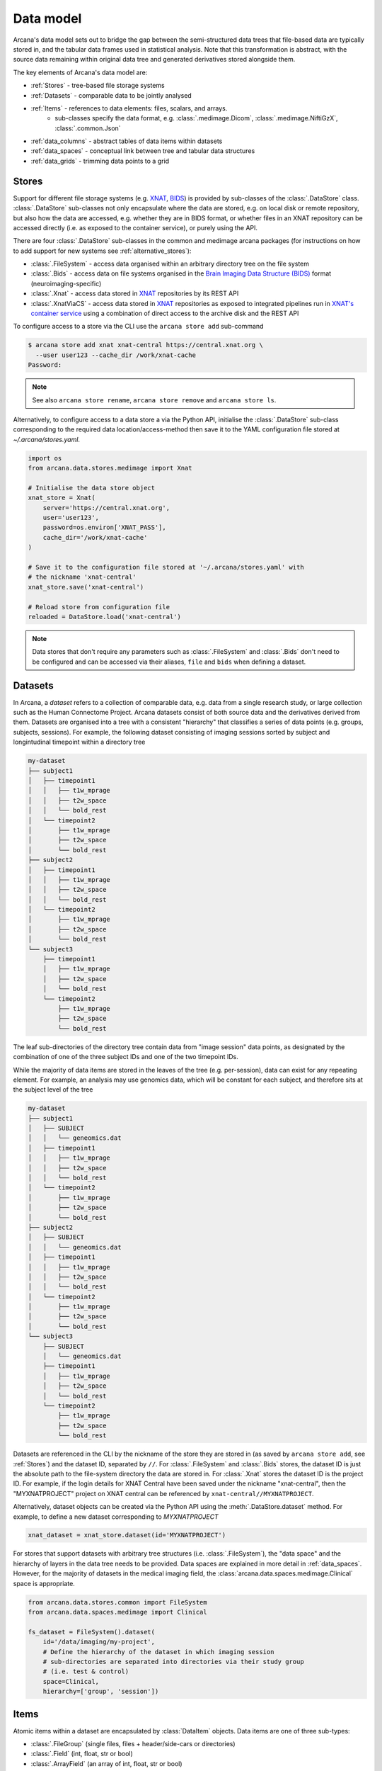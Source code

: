 Data model 
==========
 
Arcana's data model sets out to bridge the gap between 
the semi-structured data trees that file-based data are typically stored in, 
and the tabular data frames used in statistical analysis. Note that this 
transformation is abstract, with the source data remaining within original data 
tree and generated derivatives stored alongside them. 
 
The key elements of Arcana's data model are: 
 
* :ref:`Stores` - tree-based file storage systems 
* :ref:`Datasets` - comparable data to be jointly analysed 
* :ref:`Items` - references to data elements: files, scalars, and arrays. 
    * sub-classes specify the data format, e.g. :class:`.medimage.Dicom`, :class:`.medimage.NiftiGzX`, :class:`.common.Json` 
* :ref:`data_columns` - abstract tables of data items within datasets 
* :ref:`data_spaces` - conceptual link between tree and tabular data structures 
* :ref:`data_grids` - trimming data points to a grid 
 
 
Stores 
------
 
Support for different file storage systems (e.g. `XNAT <https://xnat.org>`__, `BIDS <https://bids.neuroimaging.io>`__) 
is provided by sub-classes of the :class:`.DataStore` class. :class:`.DataStore` 
sub-classes not only encapsulate where the data are stored, e.g. on local disk or 
remote repository, but also how the data are accessed, e.g. whether they are in 
BIDS format, or whether files in an XNAT repository can be accessed directly 
(i.e. as exposed to the container service), or purely using the API. 
 
There are four :class:`.DataStore` sub-classes in the common and medimage 
arcana packages (for instructions on how to add support for new systems 
see :ref:`alternative_stores`): 
 
* :class:`.FileSystem` - access data organised within an arbitrary directory tree on the file system 
* :class:`.Bids` - access data on file systems organised in the `Brain Imaging Data Structure (BIDS) <https://bids.neuroimaging.io/>`__ format (neuroimaging-specific) 
* :class:`.Xnat` - access data stored in XNAT_ repositories by its REST API 
* :class:`.XnatViaCS` - access data stored in XNAT_ repositories as exposed to integrated pipelines run in `XNAT's container service <https://wiki.xnat.org/container-service/using-the-container-service-122978908.html>`_ using a combination of direct access to the archive disk and the REST API 
 
 
To configure access to a store via the CLI use the ``arcana store add`` sub-command 
 
.. code-block:: console 
 
    $ arcana store add xnat xnat-central https://central.xnat.org \ 
      --user user123 --cache_dir /work/xnat-cache 
    Password: 
 
.. note:: 
    See also ``arcana store rename``, ``arcana store remove`` and ``arcana store ls``. 
 
Alternatively, to configure access to a data store a via the Python API, initialise the :class:`.DataStore` 
sub-class corresponding to the required data location/access-method then save 
it to the YAML configuration file stored at `~/.arcana/stores.yaml`. 
 
.. code-block:: python 
 
    import os 
    from arcana.data.stores.medimage import Xnat 
 
    # Initialise the data store object 
    xnat_store = Xnat( 
        server='https://central.xnat.org', 
        user='user123', 
        password=os.environ['XNAT_PASS'], 
        cache_dir='/work/xnat-cache' 
    ) 
 
    # Save it to the configuration file stored at '~/.arcana/stores.yaml' with 
    # the nickname 'xnat-central' 
    xnat_store.save('xnat-central') 
 
    # Reload store from configuration file 
    reloaded = DataStore.load('xnat-central') 
 
.. note:: 
 
    Data stores that don't require any parameters such as :class:`.FileSystem` and 
    :class:`.Bids` don't need to be configured and can be accessed via their aliases, 
    ``file`` and ``bids`` when defining a dataset. 
 
.. _datasets: 
 
Datasets 
--------
 
In Arcana, a *dataset* refers to a collection of comparable data, 
e.g. data from a single research study, or large collection such as the 
Human Connectome Project. Arcana datasets consist of both source data and the 
derivatives derived from them. Datasets are organised into a tree with a 
consistent "hierarchy" that classifies a series of data points 
(e.g. groups, subjects, sessions). For example, the following dataset consisting 
of imaging sessions sorted by subject and longintudinal timepoint within a 
directory tree 
 
.. code-block:: 
 
    my-dataset 
    ├── subject1 
    │   ├── timepoint1 
    │   │   ├── t1w_mprage 
    │   │   ├── t2w_space 
    │   │   └── bold_rest 
    │   └── timepoint2 
    │       ├── t1w_mprage 
    │       ├── t2w_space 
    │       └── bold_rest 
    ├── subject2 
    │   ├── timepoint1 
    │   │   ├── t1w_mprage 
    │   │   ├── t2w_space 
    │   │   └── bold_rest 
    │   └── timepoint2 
    │       ├── t1w_mprage 
    │       ├── t2w_space 
    │       └── bold_rest 
    └── subject3 
        ├── timepoint1 
        │   ├── t1w_mprage 
        │   ├── t2w_space 
        │   └── bold_rest 
        └── timepoint2 
            ├── t1w_mprage 
            ├── t2w_space 
            └── bold_rest 
 
The leaf sub-directories of the directory tree contain data from "image session" 
data points, as designated by the combination of one of the three 
subject IDs and one of the two timepoint IDs. 
 
While the majority of data items are stored in the leaves of the tree (e.g. per-session), 
data can exist for any repeating element. For example, an analysis may use 
genomics data, which will be constant for each subject, and therefore sits at 
the subject level of the tree 
 
.. code-block:: 
 
    my-dataset 
    ├── subject1     
    │   ├── SUBJECT 
    │   │   └── geneomics.dat 
    │   ├── timepoint1 
    │   │   ├── t1w_mprage 
    │   │   ├── t2w_space 
    │   │   └── bold_rest 
    │   └── timepoint2 
    │       ├── t1w_mprage 
    │       ├── t2w_space 
    │       └── bold_rest 
    ├── subject2 
    │   ├── SUBJECT 
    │   │   └── geneomics.dat     
    │   ├── timepoint1 
    │   │   ├── t1w_mprage 
    │   │   ├── t2w_space 
    │   │   └── bold_rest 
    │   └── timepoint2 
    │       ├── t1w_mprage 
    │       ├── t2w_space 
    │       └── bold_rest 
    └── subject3 
        ├── SUBJECT 
        │   └── geneomics.dat 
        ├── timepoint1 
        │   ├── t1w_mprage 
        │   ├── t2w_space 
        │   └── bold_rest 
        └── timepoint2 
            ├── t1w_mprage 
            ├── t2w_space 
            └── bold_rest 
 
 
Datasets are referenced in the CLI by the nickname of the store they are stored in 
(as saved by ``arcana store add``, see :ref:`Stores`) and the dataset ID, 
separated by ``//``. For :class:`.FileSystem` and :class:`.Bids` stores, the dataset ID is just the 
absolute path to the file-system directory the data are stored in. For :class:`.Xnat` 
stores the dataset ID is the project ID. For example, if the login details 
for XNAT Central have been saved under the nickname "xnat-central", then 
the "MYXNATPROJECT" project on XNAT central can be referenced by 
``xnat-central//MYXNATPROJECT``. 
 
Alternatively, dataset objects can be created via the Python API using the 
:meth:`.DataStore.dataset` method. For example, to define a new dataset 
corresponding to *MYXNATPROJECT* 
 
.. code-block:: python 
 
    xnat_dataset = xnat_store.dataset(id='MYXNATPROJECT') 
 
For stores that support datasets with arbitrary tree structures 
(i.e. :class:`.FileSystem`), the "data space" and the hierarchy of layers 
in the data tree needs to be provided. Data spaces are explained in more 
detail in :ref:`data_spaces`. However, for the majority of datasets in the 
medical imaging field, the :class:`arcana.data.spaces.medimage.Clinical` space is 
appropriate. 
 
.. code-block:: python 
 
    from arcana.data.stores.common import FileSystem 
    from arcana.data.spaces.medimage import Clinical 
 
    fs_dataset = FileSystem().dataset( 
        id='/data/imaging/my-project', 
        # Define the hierarchy of the dataset in which imaging session 
        # sub-directories are separated into directories via their study group 
        # (i.e. test & control) 
        space=Clinical, 
        hierarchy=['group', 'session'])   
 
 
.. _data_formats: 
 
Items 
-----
 
Atomic items within a dataset are encapsulated by :class:`DataItem` objects. 
Data items are one of three sub-types: 
 
* :class:`.FileGroup` (single files, files + header/side-cars or directories) 
* :class:`.Field` (int, float, str or bool) 
* :class:`.ArrayField` (an array of int, float, str or bool) 
 
Data item objects reference files and fields stored in the data store, rather 
than necessarily holding the data themselves. Before data in remote stores 
are accessed it is cached locally with :meth:`.DataItem.get`. 
Derivatives and modified data items are placed into the store with :meth:`.DataItem.put`. 
 
The :class:`.FileGroup` class is typically subclassed to specify the format of the 
files/directories in the group. For example, there are a number common file 
formats implemented in :mod:`arcana.data.formats.common`, including 
 
* :class:`.common.Text` 
* :class:`.common.Zip` 
* :class:`.common.Json` 
* :class:`.common.Directory` 
 
Such sub-classes may also contain methods for conveniently accessing the file data and header 
metadata (e.g. :class:`.medimage.Dicom` and :class:`.medimage.NiftiGzX`), but this 
is not necessary in general. 
 
Arcana will implicily handle conversions between compatible file formats where 
there is a mismatch between the format of the item stored in the dataset and 
the format required by a pipeline, and a converter has been specified in the 
format class. See :ref:`adding_formats` for detailed 
instructions on how to specify new file formats and conversions between them. 
 
On the command line, file formats are specified by *<full-module-path>:<class-name>*, 
e.g. ``arcana.data.formats.common:Text``. However, if the format is in a submodule of 
``arcana.data.formats`` then that prefix can be dropped for convenience, e.g. ``common:Text``.  
 
 
.. _data_columns: 
 
Frames: Rows and Columns 
-------------------------
 
Before data within a dataset can be manipulated by Arcana, they must be 
assigned to a data frame. The "rows" of a data frame correspond to nodes 
across a single layer of the data tree, such as 
 
* imaging sessions 
* subjects 
* study groups (e.g. 'test' or 'control') 
 
and the "columns" are slices of comparable data items across each row, e.g. 
 
* T1-weighted MR acquisition for each imaging session 
* a genetic test for each subject 
* an fMRI activation map derived for each study group. 
 
A data frame is defined by adding "source" columns to access existing 
(typically acquired) data, and "sink" columns to define where 
derivatives will be stored within the data tree. The "row frequency" argument 
of the column (e.g. per 'session', 'subject', etc...) determines the data frame 
it belongs to. The format of the member items (see :ref:`Items`) also needs to 
be specified when adding a column to a dataset, and must be consistent within 
the column.  
 
Files and fields containing the data to be accessed by a source column do not need to 
be named consistently across the dataset although it makes it easier where possible. 
Source columns are configured to select a single item in each row of the 
frame using several criteria 
 
* **path** - label for the file-group or field 
    * scan type for XNAT stores 
    * relative file path for file-system/BIDS stores 
    * treated as a regular-expression if the `is_regex` flag is set. 
* **quality threshold** - the minimum quality for the item to be included 
    * only applicable for XNAT_ stores 
* **header values** - header values are sometimes needed to distinguish file 
    * only available for selected item formats such as :class:`.medimage.Dicom` 
* **order** - the order that an item appears the data row 
    * e.g. first T1-weighted scan that meets all other criteria in a session 
    * only applicable for XNAT_ stores 
 
The ``path`` argument provided to sink columns defines where derived data will 
be stored within the dataset 
 
* the resource name for XNAT stores. 
* the relative path to the target location for file-system stores 
 
Each column is assigned a name when it is created, which is used when 
connecting pipeline inputs and outputs to the dataset and accessing the data directly. 
The column name is used as the default value for the paths of sink columns. 
 
Use the ``arcana source add`` and ``arcana sink add`` commands to add sources/sinks 
to a dataset using the CLI. 
 
.. code-block:: console 
 
    $ arcana dataset add-source 'xnat-central//MYXNATPROJECT' T1w \ 
      medimage:Dicom --path '.*t1_mprage.*' \ 
      --order 1 --quality usable --regex 
 
    $ arcana dataset add-sink 'file///data/imaging/my-project' fmri_activation_map \ 
      medimage:NiftiGz --row_frequency group 
 
 
Alternatively, the :meth:`.Dataset.add_source` and :meth:`.Dataset.add_sink` methods can be used 
directly to add sources and sinks via the Python API. 
 
.. code-block:: python 
 
    from arcana.data.spaces.medimage import Clinical 
    from arcana.data.formats.medimage import Dicom, NiftiGz 
 
    xnat_dataset.add_source( 
        name='T1w', 
        path=r'.*t1_mprage.*' 
        format=Dicom, 
        order=1, 
        quality_threshold='usable', 
        is_regex=True 
    ) 
 
    fs_dataset.add_sink( 
        name='brain_template', 
        format=NiftiGz, 
        row_frequency='group' 
    ) 
 
To access the data in the columns once they are defined use the ``Dataset[]`` 
operator 
 
.. code-block:: python 
 
    import matplotlib.pyplot as plt 
    from arcana.core.data.set import Dataset 
 
    # Get a column containing all T1-weighted MRI images across the dataset 
    xnat_dataset = Dataset.load('xnat-central//MYXNATPROJECT') 
    t1w = xnat_dataset['T1w'] 
 
    # Plot a slice of the image data from a Subject sub01's imaging session 
    # at Timepoint T2. (Note: such data access is only available for selected 
    # data formats that have convenient Python readers) 
    plt.imshow(t1w['T2', 'sub01'].data[:, :, 30]) 
 
.. note:: 
    One of the main benefits of using datasets in BIDS_ format is that the names 
    and file formats of the data are strictly defined. This allows the :class:`.Bids` 
    data store object to automatically add sources to the dataset when it is 
    initialised. 
 
.. code-block:: python 
 
    from arcana.data.stores.bids import Bids 
    from arcana.data.stores.common import FileSystem 
    from arcana.data.spaces.medimage import Clinical 
 
    bids_dataset = Bids().dataset( 
        id='/data/openneuro/ds00014') 
 
    # Print dimensions of T1-weighted MRI image for Subject 'sub01' 
    print(bids_dataset['T1w']['sub01'].header['dim']) 
 
 
.. _data_spaces: 
 
Spaces 
------
 
In addition to data frames corresponding to row frequencies that explicitly 
appear in the hierarchy of the data tree (see :ref:`data_columns`), 
there are a number that are implied, which may be needed to hold 
derivatives of a particular analysis. In the case of clinical imaging research 
studies/trials, imaging sessions are classified by the subject who 
was scanned. For longintudinal studies, the timepoint the session corresponds to 
is also used. The subjects themselves can be classified by which study group they  
belong to. Therefore, we can factor typical imaging session classifications 
onto three "axes" 
 
* **group** - study group (e.g. 'test' or 'control') 
* **member** - ID relative to group 
    * can be arbitrary or used to signify control-matched pairs 
    * e.g. the '03' in 'TEST03' & 'CONT03' pair of control-matched subject IDs 
* **timepoint** - longintudinal timepoint 
 
Depending on the hierarchy of the data tree, data belonging to these axial 
frequencies may or may not have a corresponding branch to store data 
within. In these cases, new branches are created off the root of the tree to 
hold the derivatives. For example, average trial performance data, calculated 
at each timepoint and the age difference between matched-control pairs, would 
need to be stored in new sub-branches 
 
.. code-block:: 
 
    my-dataset 
    ├── TIMEPOINT 
    │   ├── timepoint1 
    │   │   └── avg_trial_performance 
    │   └── timepoint2 
    │       └── avg_trial_performance 
    ├── MEMBER 
    │   ├── member1 
    │   │   └── age_diff 
    │   └── member2 
    │       └── age_diff 
    ├── group1 
    │   ├── member1     
    │   │   ├── timepoint1 
    │   │   │   ├── t1w_mprage 
    │   │   │   ├── t2w_space 
    │   │   │   └── bold_rest 
    │   │   └── timepoint2 
    │   │       ├── t1w_mprage 
    │   │       ├── t2w_space 
    │   │       └── bold_rest 
    │   └── member2 
    │       ├── timepoint1 
    │       │   ├── t1w_mprage 
    │       │   ├── t2w_space 
    │       │   └── bold_rest 
    │       └── timepoint2 
    │           ├── t1w_mprage 
    │           ├── t2w_space 
    │           └── bold_rest 
    └── group2 
        |── member1     
        │   ├── timepoint1 
        │   │   ├── t1w_mprage 
        │   │   ├── t2w_space 
        │   │   └── bold_rest 
        │   └── timepoint2 
        │       ├── t1w_mprage 
        │       ├── t2w_space 
        │       └── bold_rest 
        └── member2 
            ├── timepoint1 
            │   ├── t1w_mprage 
            │   ├── t2w_space 
            │   └── bold_rest 
            └── timepoint2 
                ├── t1w_mprage 
                ├── t2w_space 
                └── bold_rest 
 
In this framework, subject labels are equivalent to ``group | member`` labels 
and session labels are equivalent to ``group | member | timepint`` labels. 
Including all possible combinations of the axial frequencies, there are, 
2\ :sup:`N` potential row frequencies, where `N` is the depth of the tree. 
In Arcana, this binary structure is refered as a "data space", in which the 
data points (i.e. imaging sessions in the imaging research example) can be 
visualised as being laid out on a grid. 
 
Note that the grid of a particular dataset can have a single point along any 
given dimension (e.g. one study group or timepoint) and still exist in the data 
space. Therefore, when creating data spaces it is better to be inclusive of 
all potential dimensions (categories) in order to make them more general. 
 
All potential combinations of axial frequencies are expanded in 
:class:`.DataSpace` enums to give each frequency a name. In the case 
of the :class:`.medimage.Clinical` data space the full list of members are 
 
* **group** (group) 
* **member** (member) 
* **timepoint** (timepoint) 
* **session** (member + group + timepoint), 
* **subject** (member + group) 
* **batch** (group + timepoint) 
* **matchedpoint** (member + timepoint) 
* **dataset** () 
 
If they are not present in the data tree, these alternative frequencies can 
be stored in new branches in the same manner as axial frequencies 
 
.. code-block:: 
 
    my-dataset 
    ├── BATCH 
    │   ├── group1_timepoint1 
    │   │   └── avg_connectivity 
    │   ├── group1_timepoint2 
    │   │   └── avg_connectivity     
    │   ├── group2_timepoint1 
    │   │   └── avg_connectivity     
    │   └── group2_timepoint2 
    │       └── avg_connectivity 
    ├── MATCHEDPOINT 
    │   ├── member1_timepoint1 
    │   │   └── comparative_trial_performance 
    │   ├── member1_timepoint2 
    │   │   └── comparative_trial_performance 
    │   ├── member2_timepoint1 
    │   │   └── comparative_trial_performance 
    │   └── member2_timepoint2 
    │       └── comparative_trial_performance 
    ├── group1 
    │   ├── member1     
    │   │   ├── timepoint1 
    │   │   │   ├── t1w_mprage 
    │   │   │   ├── t2w_space 
    │   │   │   └── bold_rest 
    │   │   └── timepoint2 
    │   │       ├── t1w_mprage 
    │   │       ├── t2w_space 
    │   │       └── bold_rest 
    │   └── member2 
    │       ├── timepoint1 
    │       │   ├── t1w_mprage 
    │       │   ├── t2w_space 
    │       │   └── bold_rest 
    │       └── timepoint2 
    │           ├── t1w_mprage 
    │           ├── t2w_space 
    │           └── bold_rest 
    └── group2 
        |── member1     
        │   ├── timepoint1 
        │   │   ├── t1w_mprage 
        │   │   ├── t2w_space 
        │   │   └── bold_rest 
        │   └── timepoint2 
        │       ├── t1w_mprage 
        │       ├── t2w_space 
        │       └── bold_rest 
        └── member2 
            ├── timepoint1 
            │   ├── t1w_mprage 
            │   ├── t2w_space 
            │   └── bold_rest 
            └── timepoint2 
                ├── t1w_mprage 
                ├── t2w_space 
                └── bold_rest 
 
.. TODO Should include example of weird data hierarchy using these frequencies 
.. and how the layers add to one another 
 
As mentioned previously, the :class:`.medimage.Clinical` data space is 
likely to be sufficient for most applications in medical imaging research, 
but please see :ref:`adding_formats` for a description on how to create custom 
data spaces if required. For example, in the case of the scouting program, 
a set of player performance metrics could be classified by a particular player, 
competition round, league, season. 
 
For datasets where the fundamental hierarchy of the storage system is fixed 
(e.g. XNAT), you may need to infer labels for axial frequencies by decomposing 
the labels of combined frequencies following a given naming convention. 
This can be done by providing ``id_inference`` arguments 
to the dataset definition. For example, given a an XNAT project with the 
following structure and a naming convention where the subject ID is composed of 
the group and member ID 
 
.. code-block:: 
 
    MY_XNAT_PROJECT 
    ├── TEST01 
    │   └── TEST01_MR01 
    │       ├── t1w_mprage 
    │       └── t2w_space 
    ├── TEST02 
    │   └── TEST02_MR01 
    │       ├── t1w_mprage 
    │       └── t2w_space 
    ├── CONT01 
    │   └── CONT01_MR01 
    │       ├── t1w_mprage 
    │       └── t2w_space 
    └── CONT02 
        └── CONT02_MR01 
            ├── t1w_mprage 
            └── t2w_space 
 
IDs for group, member and timepoint can be inferred from the subject and session 
labels, by providing the frequency of the label to decompose and a 
regular-expression (in Python syntax) to decompose it with. The regular 
expression should contain named groups that correspond to frequencies of the IDs 
to be inferred.  
 
.. code-block:: console 
 
    $ arcana dataset define 'xnat-central//MYXNATPROJECT' \ 
      --id_inference subject '(?P<group>[A-Z]+)_(?P<member>\d+)' 
      --id_inference session '[A-Z0-9]+_MR(?P<timepoint>\d+)' 
     
 
.. --exclude subject sub09,sub11 --include timepoint T1 \ 
 
 
.. _data_grids: 
 
Grids 
-----
 
Often there are data points that need to be removed from a given 
analysis due to missing or corrupted data. Such sections need to be removed 
in a way that the data points still lie on a grid so summary metrics are 
computed with comparable number of data points. Therefore, it is possible 
to exclude data points along any frequency in the dataspace. 
 
Data points can be excluded with the ``exclude`` argument, which takes a 
dictionary mapping the data dimension to the list of IDs to exclude.  
 
.. code-block:: python 
 
    fs_dataset = FileSystem().dataset( 
        id='/data/imaging/my-project', 
        exclude={'subject': ['09', '11']}) 
 
 
The ``include`` argument is the inverse of exclude and can be more convenient when 
you only want to select a small sample. ``include`` can be used in conjunction 
with ``exclude`` but not for the same frequencies. 
 
.. code-block:: python 
 
    fs_dataset = FileSystem().dataset( 
        id='/data/imaging/my-project', 
        exclude={'subject': ['09', '11']}, 
        include={'timepoint': ['T1']}) 
 
 
You may want multiple dataset definitions for a given project/directory, 
for different analyses e.g. with different subsets of IDs depending on which 
scans have passed quality control, or to define training and test datasets 
for machine learning. To keep these analyses separate, you can 
assign a dataset definition a name, which is used differentiate between multiple 
definitions stored in the same dataset project/directory. To do this via the  
CLI, append the name to the dataset's ID string separated by '::', e.g. 
 
.. code-block:: console 
 
    $ arcana dataset define 'file///data/imaging/my-project::training' \ 
      medimage:Clinical group subject \ 
      --include subject 10:20 
 
 
.. _Arcana: https://arcana.readthedocs.io 
.. _XNAT: https://xnat.org 
.. _BIDS: https://bids.neuroimaging.io 
